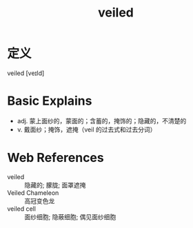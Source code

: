 #+title: veiled
#+roam_tags:英语单词

* 定义
  
veiled [veɪld]

* Basic Explains
- adj. 蒙上面纱的，蒙面的；含蓄的，掩饰的；隐藏的，不清楚的
- v. 戴面纱；掩饰，遮掩（veil 的过去式和过去分词）

* Web References
- veiled :: 隐藏的; 朦胧; 面罩遮掩
- Veiled Chameleon :: 高冠变色龙
- veiled cell :: 面纱细胞; 隐蔽细胞; 偶见面纱细胞
